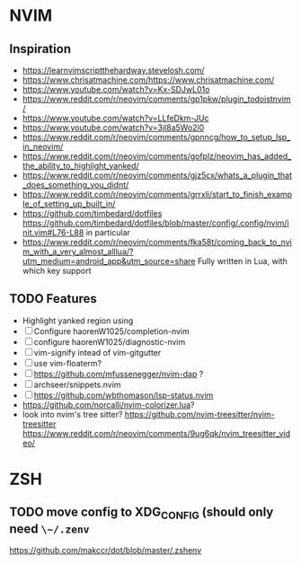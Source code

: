 * NVIM
** Inspiration
      - https://learnvimscriptthehardway.stevelosh.com/
      - https://www.chrisatmachine.com/https://www.chrisatmachine.com/
      - https://www.youtube.com/watch?v=Kx-SDJwL01o
      - https://www.reddit.com/r/neovim/comments/gp1pkw/plugin_todoistnvim/
      - https://www.youtube.com/watch?v=LLfeDkm-JUc
      - https://www.youtube.com/watch?v=3jl8a5Wo2l0
      - https://www.reddit.com/r/neovim/comments/gpnncg/how_to_setup_lsp_in_neovim/
      - https://www.reddit.com/r/neovim/comments/gofplz/neovim_has_added_the_ability_to_highlight_yanked/
      - https://www.reddit.com/r/neovim/comments/gjz5cx/whats_a_plugin_that_does_something_you_didnt/
      - https://www.reddit.com/r/neovim/comments/grrxli/start_to_finish_example_of_setting_up_built_in/
      - https://github.com/timbedard/dotfiles
            https://github.com/timbedard/dotfiles/blob/master/config/.config/nvim/init.vim#L76-L88
         in particular
      - https://www.reddit.com/r/neovim/comments/fka58t/coming_back_to_nvim_with_a_very_almost_alllua/?utm_medium=android_app&utm_source=share
            Fully written in Lua, with which key support
** TODO Features
      - Highlight yanked region using 
      - [ ] Configure haorenW1025/completion-nvim
      - [ ] configure haorenW1025/diagnostic-nvim
      - [ ] vim-signify intead of vim-gitgutter
      - [ ] use vim-floaterm?
      - [ ] https://github.com/mfussenegger/nvim-dap ?
      - [ ] archseer/snippets.nvim
      - [ ] https://github.com/wbthomason/lsp-status.nvim
      - https://github.com/norcalli/nvim-colorizer.lua?
      - look into nvim's tree sitter? 
            https://github.com/nvim-treesitter/nvim-treesitter
            https://www.reddit.com/r/neovim/comments/9ug6qk/nvim_treesitter_video/
* ZSH
** TODO move config to XDG_CONFIG (should only need ~\~/.zenv~
      https://github.com/makccr/dot/blob/master/.zshenv

